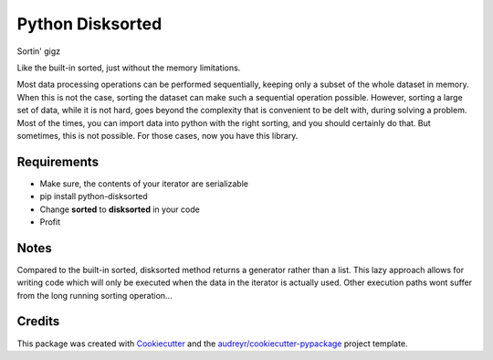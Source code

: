 ===============================
Python Disksorted
===============================

.. image:: https://img.shields.io/pypi/v/python-disksorted.svg
        :target: https://pypi.python.org/pypi/python-disksorted

.. image:: https://img.shields.io/travis/vhermecz/python-disksorted.svg
        :target: https://travis-ci.org/vhermecz/python-disksorted

.. image:: https://readthedocs.org/projects/python-disksorted/badge/?version=latest
        :target: https://readthedocs.org/projects/python-disksorted/?badge=latest
        :alt: Documentation Status


Sortin' gigz

Like the built-in sorted, just without the memory limitations.

Most data processing operations can be performed sequentially, keeping only a subset of the
whole dataset in memory. When this is not the case, sorting the dataset can make such a sequential
operation possible. However, sorting a large set of data, while it is not hard, goes beyond the
complexity that is convenient to be delt with, during solving a problem. Most of the times, you can
import data into python with the right sorting, and you should certainly do that. But sometimes,
this is not possible. For those cases, now you have this library.

Requirements
------------
* Make sure, the contents of your iterator are serializable
* pip install python-disksorted
* Change **sorted** to **disksorted** in your code
* Profit

Notes
--------

Compared to the built-in sorted, disksorted method returns a generator rather than a list. 
This lazy approach allows for writing code which will only be executed when the data in the iterator
is actually used. Other execution paths wont suffer from the long running sorting operation...


Credits
---------

This package was created with Cookiecutter_ and the `audreyr/cookiecutter-pypackage`_ project template.

.. _Cookiecutter: https://github.com/audreyr/cookiecutter
.. _`audreyr/cookiecutter-pypackage`: https://github.com/audreyr/cookiecutter-pypackage
